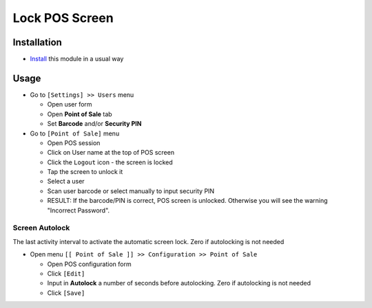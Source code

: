 =================
 Lock POS Screen
=================

Installation
============

* `Install <https://awkhad-development.readthedocs.io/en/latest/awkhad/usage/install-module.html>`__ this module in a usual way

Usage
=====

* Go to ``[Settings] >> Users`` menu

  * Open user form
  * Open **Point of Sale** tab
  * Set **Barcode** and/or **Security PIN**

* Go to ``[Point of Sale]`` menu

  * Open POS session
  * Click on User name at the top of POS screen
  * Click the ``Logout`` icon - the screen is locked
  * Tap the screen to unlock it
  * Select a user
  * Scan user barcode or select manually to input security PIN
  * RESULT:
    If the barcode/PIN is correct, POS screen is unlocked. Otherwise you will see the warning "Incorrect Password".

Screen Autolock
---------------

The last activity interval to activate the automatic screen lock. Zero if autolocking is not needed

* Open menu ``[[ Point of Sale ]] >> Configuration >> Point of Sale``

  * Open POS configuration form
  * Click ``[Edit]``
  * Input in **Autolock** a number of seconds before autolocking. Zero if autolocking is not needed
  * Click ``[Save]``
